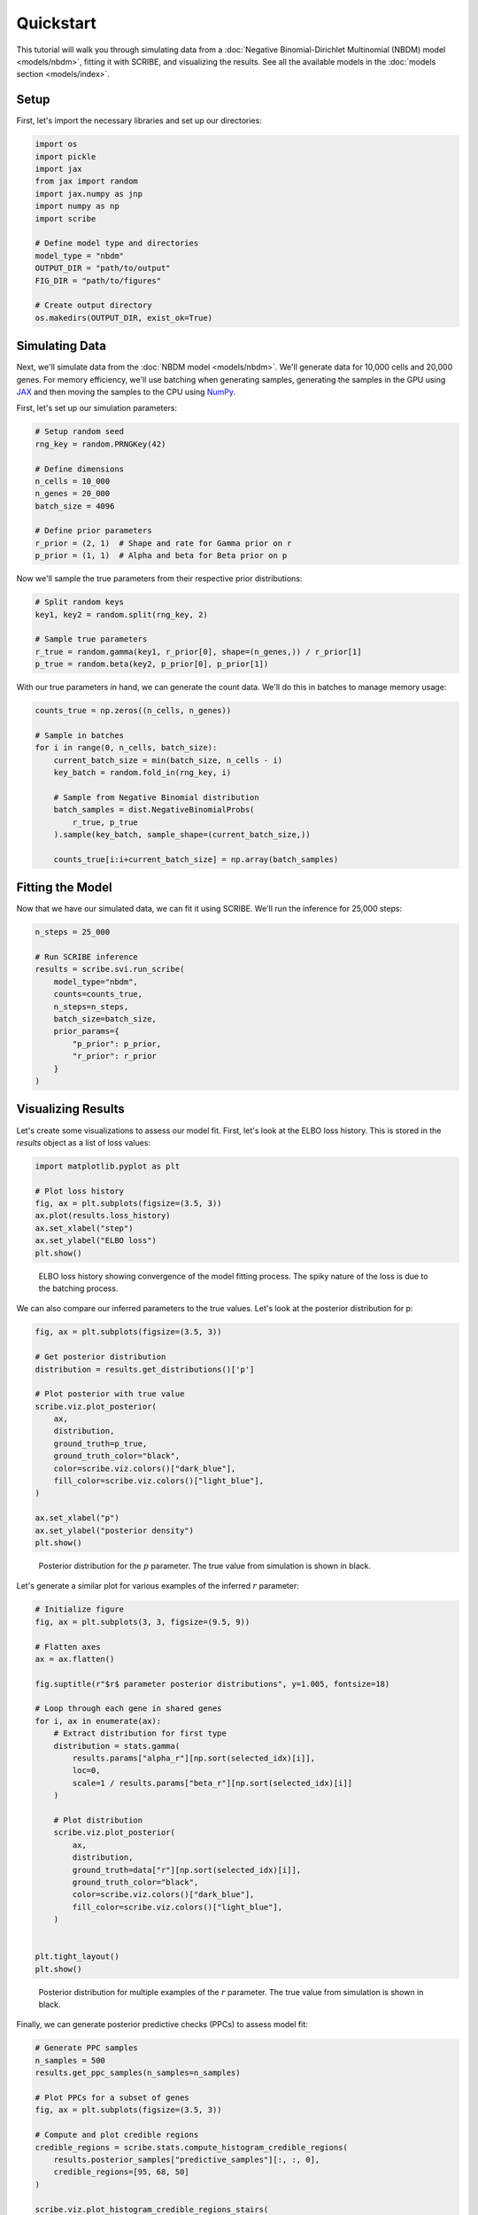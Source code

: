 Quickstart
==========

This tutorial will walk you through simulating data from a :doc:`Negative
Binomial-Dirichlet Multinomial (NBDM) model <models/nbdm>`, fitting it with
SCRIBE, and visualizing the results. See all the available models in the
:doc:`models section <models/index>`.

Setup
-----

First, let's import the necessary libraries and set up our directories:

.. code-block:: python

    import os
    import pickle
    import jax
    from jax import random
    import jax.numpy as jnp
    import numpy as np
    import scribe

    # Define model type and directories
    model_type = "nbdm"
    OUTPUT_DIR = "path/to/output"
    FIG_DIR = "path/to/figures"
    
    # Create output directory
    os.makedirs(OUTPUT_DIR, exist_ok=True)

Simulating Data
---------------

Next, we'll simulate data from the :doc:`NBDM model <models/nbdm>`. We'll
generate data for 10,000 cells and 20,000 genes. For memory efficiency, we'll
use batching when generating samples, generating the samples in the GPU using
`JAX <https://jax.readthedocs.io/en/latest/>`_ and then moving the samples to
the CPU using `NumPy <https://numpy.org/>`_.

First, let's set up our simulation parameters:

.. code-block:: python

    # Setup random seed
    rng_key = random.PRNGKey(42)
    
    # Define dimensions
    n_cells = 10_000
    n_genes = 20_000
    batch_size = 4096
    
    # Define prior parameters
    r_prior = (2, 1)  # Shape and rate for Gamma prior on r
    p_prior = (1, 1)  # Alpha and beta for Beta prior on p

Now we'll sample the true parameters from their respective prior distributions:

.. code-block:: python

    # Split random keys
    key1, key2 = random.split(rng_key, 2)
    
    # Sample true parameters
    r_true = random.gamma(key1, r_prior[0], shape=(n_genes,)) / r_prior[1]
    p_true = random.beta(key2, p_prior[0], p_prior[1])

With our true parameters in hand, we can generate the count data. We'll do this
in batches to manage memory usage:

.. code-block:: python

    counts_true = np.zeros((n_cells, n_genes))
    
    # Sample in batches
    for i in range(0, n_cells, batch_size):
        current_batch_size = min(batch_size, n_cells - i)
        key_batch = random.fold_in(rng_key, i)
        
        # Sample from Negative Binomial distribution
        batch_samples = dist.NegativeBinomialProbs(
            r_true, p_true
        ).sample(key_batch, sample_shape=(current_batch_size,))
        
        counts_true[i:i+current_batch_size] = np.array(batch_samples)

Fitting the Model
-----------------

Now that we have our simulated data, we can fit it using SCRIBE. We'll run the
inference for 25,000 steps:

.. code-block:: python

    n_steps = 25_000
    
    # Run SCRIBE inference
    results = scribe.svi.run_scribe(
        model_type="nbdm",
        counts=counts_true,
        n_steps=n_steps,
        batch_size=batch_size,
        prior_params={
            "p_prior": p_prior,
            "r_prior": r_prior
        }
    )

Visualizing Results
-----------------

Let's create some visualizations to assess our model fit. First, let's look at
the ELBO loss history. This is stored in the `results` object as a list of
loss values:

.. code-block:: python

    import matplotlib.pyplot as plt
    
    # Plot loss history
    fig, ax = plt.subplots(figsize=(3.5, 3))
    ax.plot(results.loss_history)
    ax.set_xlabel("step")
    ax.set_ylabel("ELBO loss")
    plt.show()

.. figure:: _static/images/nbdm_sim/loss_history.png
   :width: 350
   :alt: ELBO loss history
   
   ELBO loss history showing convergence of the model fitting process. The spiky
   nature of the loss is due to the batching process.

We can also compare our inferred parameters to the true values. Let's look at
the posterior distribution for p:

.. code-block:: python

    fig, ax = plt.subplots(figsize=(3.5, 3))
    
    # Get posterior distribution
    distribution = results.get_distributions()['p']
    
    # Plot posterior with true value
    scribe.viz.plot_posterior(
        ax,
        distribution,
        ground_truth=p_true,
        ground_truth_color="black",
        color=scribe.viz.colors()["dark_blue"],
        fill_color=scribe.viz.colors()["light_blue"],
    )
    
    ax.set_xlabel("p")
    ax.set_ylabel("posterior density")
    plt.show()

.. figure:: _static/images/nbdm_sim/example_p_posterior.png
   :width: 350
   :alt: Posterior distribution for p
   
   Posterior distribution for the :math:`p` parameter. The true value from
   simulation is shown in black.

Let's generate a similar plot for various examples of the inferred :math:`r`
parameter:

.. code-block:: python

    # Initialize figure
    fig, ax = plt.subplots(3, 3, figsize=(9.5, 9))

    # Flatten axes
    ax = ax.flatten()

    fig.suptitle(r"$r$ parameter posterior distributions", y=1.005, fontsize=18)

    # Loop through each gene in shared genes
    for i, ax in enumerate(ax):
        # Extract distribution for first type
        distribution = stats.gamma(
            results.params["alpha_r"][np.sort(selected_idx)[i]],
            loc=0,
            scale=1 / results.params["beta_r"][np.sort(selected_idx)[i]]
        )

        # Plot distribution
        scribe.viz.plot_posterior(
            ax,
            distribution,
            ground_truth=data["r"][np.sort(selected_idx)[i]],
            ground_truth_color="black",
            color=scribe.viz.colors()["dark_blue"],
            fill_color=scribe.viz.colors()["light_blue"],
        )


    plt.tight_layout()
    plt.show()

.. figure:: _static/images/nbdm_sim/example_r_posterior.png
   :width: 350
   :alt: Posterior distribution for r
   
   Posterior distribution for multiple examples of the :math:`r` parameter. The
   true value from simulation is shown in black.

Finally, we can generate posterior predictive checks (PPCs) to assess model fit:

.. code-block:: python

    # Generate PPC samples
    n_samples = 500
    results.get_ppc_samples(n_samples=n_samples)
    
    # Plot PPCs for a subset of genes
    fig, ax = plt.subplots(figsize=(3.5, 3))
    
    # Compute and plot credible regions
    credible_regions = scribe.stats.compute_histogram_credible_regions(
        results.posterior_samples["predictive_samples"][:, :, 0],
        credible_regions=[95, 68, 50]
    )
    
    scribe.viz.plot_histogram_credible_regions_stairs(
        ax, 
        credible_regions,
        cmap='Blues',
        alpha=0.5
    )
    
    plt.show()

.. figure:: _static/images/nbdm_sim/example_ppc.png
   :width: 350
   :alt: Posterior predictive checks for p
   
   Posterior predictive checks for the data generative process. The distribution
   of counts observed in the simulated data is shown in black. The shades of
   blue show the credible regions for the distribution of counts under the
   posterior predictive distribution.

The visual assessment of the model fit to some of the genes reveals that the
model is able to capture the data generating process. From here, we can continue
our analysis with the inferred parameters.

.. warning::

    Never trust any model fit (either from SCRIBE or any other analysis
    pipeline) without at least visualizing how the fit compares to the observed
    data. There are no silver bullets in statistics, and the best assessment of
    any fitting procedure is to visualize how the fit compares to the observed
    data.

This completes our quickstart guide! You've now learned how to:

- Simulate data from the :doc:`NBDM model <models/nbdm>`
- Fit the model using SCRIBE
- Visualize and assess the results

For more detailed examples and advanced usage, check out our tutorials section.